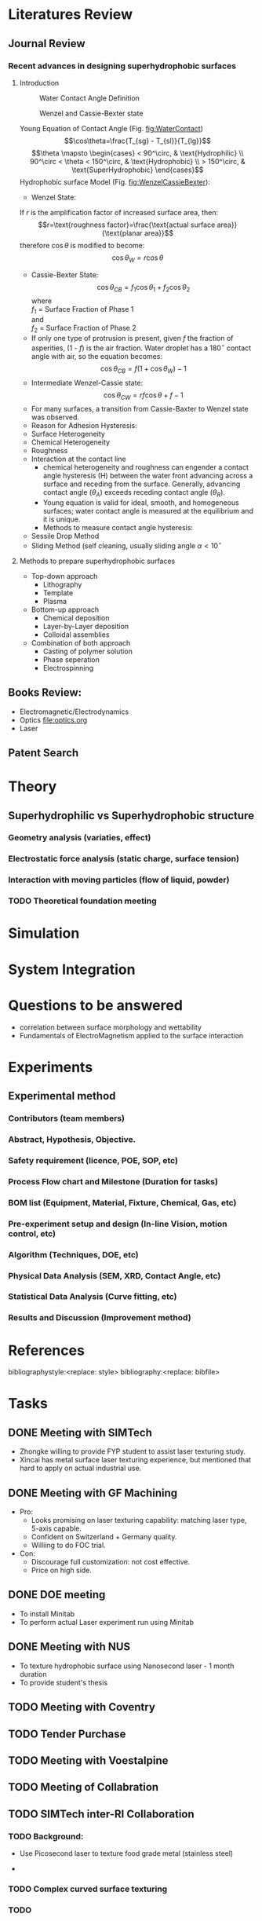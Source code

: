 #+STARTUP:		content latexpreview
#+latex_class:		svjour3
#+latex_class_options:	[twocolumn, final, natbib]
#+options:		tags:nil toc:nil

#+LATEX_HEADER: \usepackage[top=0.75in, bottom=0.75in, left=0.5in, right=0.5in]{geometry}
#+LATEX_HEADER: \RequirePackage{fix-cm}
#+LATEX_HEADER: \usepackage[utf8]{inputenc}
#+LATEX_HEADER: \usepackage[T1]{fontenc}
#+LATEX_HEADER: \usepackage{newtxtext,newtxmath}% for type 1 fonts in math environment
#+LATEX_HEADER: \usepackage{natbib}
#+LATEX_HEADER: \usepackage{url}
#+LATEX_HEADER: \usepackage{graphicx}
#+LATEX_HEADER: \usepackage{textcomp}

#+LATEX_HEADER: \usepackage[linktocpage, pdfstartview=FitH, colorlinks, linkcolor=blue, anchorcolor=blue, citecolor=blue,  filecolor=blue,  menucolor=blue,  urlcolor=blue]{hyperref}
#+LATEX_HEADER: \let\vec\mathbf % fix svjour3 wrong definition

#+BEGIN_EXPORT latex
\journalname{ARTC FMCG}

\smartqed  % flush right qed marks, e.g. at end of proof

\title{ARTC - FMCG - Laser Texturing \thanks{Support form Ng KL, Gary; Granted by WP1.3 FMCG}}

\subtitle{Overall Studies}

\dedication{Dedication to Prof Hong MH}

\author{Chu PL \and Yap FL \and Teh KM}

\institute{Chu PL \at ARTC, \email{chu\_pau\_loong@artc.a-star.edu.sg} 
      \and Yap FL \at ARTC, \email{yap\_fung\_ling@artc.a-star.edu.sg}
      \and Teh KM \at ARTC, \email{tehkm@artc.a-star.edu.sg}
}

\date{Received: 10 July 2019 / Revised version: 10 July 2019}

\maketitle

\abstract{
Materials sticking to the inner walls of filling machines (e.g. tanks, mixers, augers) is a common problem in the FMCG industry. The problem is further aggravated by processing conditions (temperature, heat, duration, batch size), product characteristics (hygroscopicity of powder) and environmental conditions (temperature, humidity). There is a challenge of cross contamination, especially for batch one (or low MOQ) production, where cleaning after every recipe change is not feasible. The scope includes development of anti-sticking surfaces by micro/nano texturisation of metal parts (stainless steel). Nano texturisation on plastics have been commercialized for optics and medtech applications, but this is not achieved on steel surfaces for tooling yet. Preliminary research by EU Shark Project1 had demonstrated feasibility of laser texturising metals to improve hydrophobicity. 
\keywords{Laser, texturing}
}

#+END_EXPORT


* Literatures Review :WhatWeHave:

** Journal Review
*** Recent advances in designing superhydrophobic surfaces
**** Introduction    
    #+ATTR_LATEX: :width 7cm 
    #+CAPTION: Water Contact Angle Definition
    #+NAME: fig:WaterContact
    [[file:ContactAngle.png]]

    #+ATTR_LATEX: :width 7cm  
    #+CAPTION: Wenzel and Cassie-Bexter state 
    #+NAME: fig:WenzelCassieBexter
    [[file:WenzelCassieBexter.png]]

     Young Equation of Contact Angle (Fig. [[fig:WaterContact]])$$\cos\theta=\frac{T_{sg} - T_{sl}}{T_{lg}}$$
     $$\theta \mapsto \begin{cases}
	< 90^\circ, & \text{Hydrophilic} \\
	90^\circ < \theta < 150^\circ, & \text{Hydrophobic} \\
	 > 150^\circ, & \text{SuperHydrophobic}
	\end{cases}$$
     Hydrophobic surface Model (Fig. [[fig:WenzelCassieBexter]]):
       - Wenzel State:\\
	 If /r/ is the amplification factor of increased surface area, then:
	 $$r=\text{roughness factor}=\frac{\text{actual surface area}}{\text{planar area}}$$
	 therefore \(\cos\theta\) is modified to become:$$\cos\theta_{W} = r \cos\theta$$
       - Cassie-Bexter State:\\
         $$\cos \theta_{CB} = f_1 \cos \theta_1 + f_2 \cos \theta_2$$ where\\
         \(f_1\) = Surface Fraction of Phase 1 \\
         and\\
         \(f_2\) = Surface Fraction of Phase 2
       - If only one type of protrusion is present, given /f/ the fraction of asperities, (1 - /f/) is the air fraction. Water droplet has a \(180^\circ\) contact angle with air, so the equation becomes:
         $$\cos \theta_{CB} = f(1 + \cos \theta_W) - 1$$
       - Intermediate Wenzel-Cassie state:
         $$\cos \theta_{CW} = rf \cos \theta + f - 1$$
       - For many surfaces, a transition from Cassie-Baxter to Wenzel state was observed.
       - Reason for Adhesion Hysteresis:
	 - Surface Heterogeneity
	 - Chemical Heterogeneity
	 - Roughness
	 - Interaction at the contact line
       - chemical heterogeneity and roughness can engender a contact angle hysteresis (H) between the water front advancing across a surface and receding from the surface. Generally, advancing contact angle ($\theta_A$) exceeds receding contact angle ($\theta_R$).
       - Young equation is valid for ideal, smooth, and homogeneous surfaces; water contact angle is measured at the equilibrium and it is unique.
       - Methods to measure contact angle hysteresis:
	 - Sessile Drop Method
	 - Sliding Method (self cleaning, usually sliding angle \(\alpha < 10^\circ \)

**** Methods to prepare superhydrophobic surfaces
     - Top-down approach
       - Lithography
       - Template
       - Plasma
     - Bottom-up approach
       - Chemical deposition
       - Layer-by-Layer deposition
       - Colloidal assemblies
     - Combination of both approach
       - Casting of polymer solution
       - Phase seperation
       - Electrospinning
	 
** Books Review: :Reading:
   - Electromagnetic/Electrodynamics
   - Optics [[file:optics.org]]
   - Laser
     
** Patent Search :WhatWeHave:


* Theory :BoringPart:

** Superhydrophilic vs Superhydrophobic structure :Theory:

*** Geometry analysis (variaties, effect)
      
*** Electrostatic force analysis (static charge, surface tension)

*** Interaction with moving particles (flow of liquid, powder)

*** TODO Theoretical foundation meeting


* Simulation :TryItOut:OnPaper:



* System Integration :SpendingSpree:


* Questions to be answered
   - correlation between surface morphology and wettability
   - Fundamentals of ElectroMagnetism applied to the surface interaction
     


* Experiments :TryItOut:FunPart:

** Experimental method
*** Contributors (team members)
*** Abstract, Hypothesis, Objective.
*** Safety requirement (licence, POE, SOP, etc)
*** Process Flow chart and Milestone (Duration for tasks)
*** BOM list (Equipment, Material, Fixture, Chemical, Gas, etc)
*** Pre-experiment setup and design (In-line Vision, motion control, etc)
*** Algorithm (Techniques, DOE, etc)
*** Physical Data Analysis (SEM, XRD, Contact Angle, etc)
*** Statistical Data Analysis (Curve fitting, etc)
*** Results and Discussion (Improvement method)


* References
bibliographystyle:<replace: style>
bibliography:<replace: bibfile>


* Tasks
** DONE Meeting with SIMTech :interRI:Laser:
CLOSED: [2019-06-27 Thu 07:46] SCHEDULED: <2019-06-26 Wed>
   - Zhongke willing to provide FYP student to assist laser texturing study.
   - Xincai has metal surface laser texturing experience, but mentioned that hard to apply on actual industrial use.

** DONE Meeting with GF Machining :Industry:Laser:
CLOSED: [2019-07-01 Mon 14:06] SCHEDULED: <2019-07-01 Mon>
   - Pro:
     - Looks promising on laser texturing capability: matching laser type, 5-axis capable.
     - Confident on Switzerland + Germany quality.
     - Williing to do FOC trial.
   - Con:
     - Discourage full customization: not cost effective.
     - Price on high side.

** DONE DOE meeting
CLOSED: [2019-07-09 Tue 11:37] SCHEDULED: <2019-07-05 Fri>
    - To install Minitab
    - To perform actual Laser experiment run using Minitab
** DONE Meeting with NUS :LocalU:Laser:
CLOSED: [2019-07-09 Tue 11:38]
    - To texture hydrophobic surface using Nanosecond laser - 1 month duration
    - To provide student's thesis
** TODO Meeting with Coventry :OverseaU:Laser:
** TODO Tender Purchase :Tender:
** TODO Meeting with Voestalpine
** TODO Meeting of Collabration
** TODO SIMTech inter-RI Collaboration :YapFungLing:
*** TODO Background:
         + Use Picosecond laser to texture food grade metal (stainless steel)
	 + 
*** TODO Complex curved surface texturing
*** TODO 
* Quick Reference :RuleOfThumb:
** Gaussian Beam
   - Spot Size: \(2 \omega_0= \frac{4}{\pi} \lambda \frac{f}{D} M^2\)
   - Depth Of Focus: \(DOF = \frac{8}{\pi} \lambda \frac{f}{D}\)
** Bessel Beam
** Repetition Rate vs Speed vs Pulse Overlap
** Fluence
** Melting
** Resolidification

     
* Brainstorming :Ideas:
** TODO Low Surface Energy Coating :Technology:

** TODO Air Cushion thinking direction :Technology:

** TODO Spring effect thinking direction :Technology:

** TODO Laser Metal Surface Hot Embosing
** TODO Non-removal bump formation through temperature gradient


* Scoping Pack


* build :noexport:

[[elisp:(org-open-file (org-latex-export-to-pdf))]]



* Note :noexport:

  - Must add shell-escape to org-preview-latex-process-alist (M-x customize-variable org-preview-latex-process-alist)
  - ("latex -shell-escape -interaction nonstopmode -output-directory %o %f")

